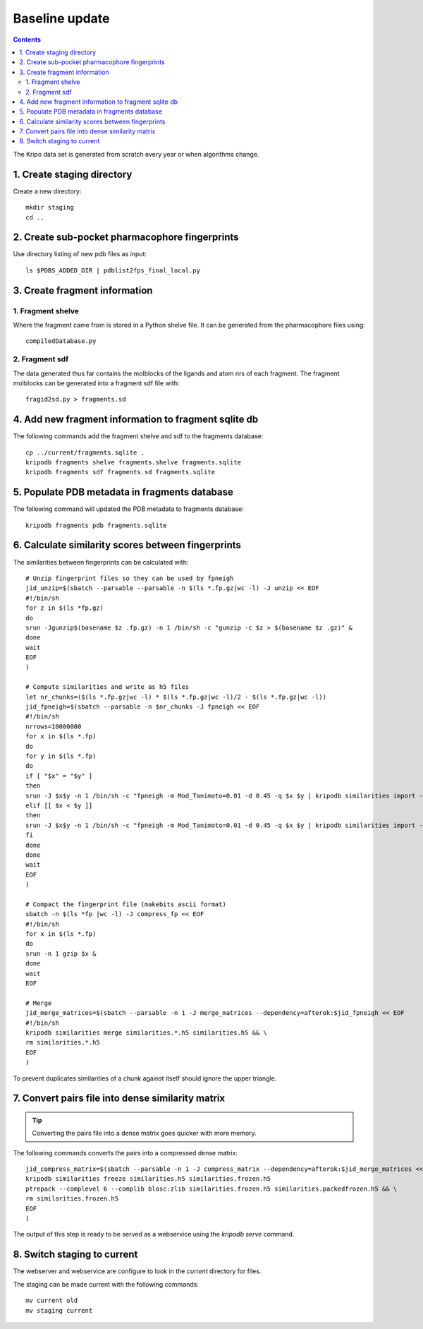 Baseline update
===============

.. contents::

The Kripo data set is generated from scratch every year or when algorithms change.

1. Create staging directory
---------------------------

Create a new directory::

  mkdir staging
  cd ..

2. Create sub-pocket pharmacophore fingerprints
-----------------------------------------------

Use directory listing of new pdb files as input::

  ls $PDBS_ADDED_DIR | pdblist2fps_final_local.py

.. todo:: Too slow when run on single cpu.
    Chunkify input, run in parallel and merge results

.. _create-fragment-information:

3. Create fragment information
------------------------------

1. Fragment shelve
^^^^^^^^^^^^^^^^^^

Where the fragment came from is stored in a Python shelve file.
It can be generated from the pharmacophore files using::

  compiledDatabase.py

2. Fragment sdf
^^^^^^^^^^^^^^^

The data generated thus far contains the molblocks of the ligands and atom nrs of each fragment.
The fragment molblocks can be generated into a fragment sdf file with::

  fragid2sd.py > fragments.sd

4. Add new fragment information to fragment sqlite db
-----------------------------------------------------

The following commands add the fragment shelve and sdf to the fragments database::

    cp ../current/fragments.sqlite .
    kripodb fragments shelve fragments.shelve fragments.sqlite
    kripodb fragments sdf fragments.sd fragments.sqlite

5. Populate PDB metadata in fragments database
----------------------------------------------
The following command will updated the PDB metadata to fragments database::

    kripodb fragments pdb fragments.sqlite

6. Calculate similarity scores between fingerprints
---------------------------------------------------

The similarities between fingerprints can be calculated with::

    # Unzip fingerprint files so they can be used by fpneigh
    jid_unzip=$(sbatch --parsable --parsable -n $(ls *.fp.gz|wc -l) -J unzip << EOF
    #!/bin/sh
    for z in $(ls *fp.gz)
    do
    srun -Jgunzip$(basename $z .fp.gz) -n 1 /bin/sh -c "gunzip -c $z > $(basename $z .gz)" &
    done
    wait
    EOF
    )

    # Compute similarities and write as h5 files
    let nr_chunks=($(ls *.fp.gz|wc -l) * $(ls *.fp.gz|wc -l)/2 - $(ls *.fp.gz|wc -l))
    jid_fpneigh=$(sbatch --parsable -n $nr_chunks -J fpneigh << EOF
    #!/bin/sh
    nrrows=10000000
    for x in $(ls *.fp)
    do
    for y in $(ls *.fp)
    do
    if [ "$x" = "$y" ]
    then
    srun -J $x$y -n 1 /bin/sh -c "fpneigh -m Mod_Tanimoto=0.01 -d 0.45 -q $x $y | kripodb similarities import --nrrows $nrrows --ignore_upper_triangle - fragments.sqlite similarities.$(basename $x .fp)__$(basename $y .fp).h5" &
    elif [[ $x < $y ]]
    then
    srun -J $x$y -n 1 /bin/sh -c "fpneigh -m Mod_Tanimoto=0.01 -d 0.45 -q $x $y | kripodb similarities import --nrrows $nrrows - fragments.sqlite similarities.$(basename $x .fp)__$(basename $y .fp).h5" &
    fi
    done
    done
    wait
    EOF
    )

    # Compact the fingerprint file (makebits ascii format)
    sbatch -n $(ls *fp |wc -l) -J compress_fp << EOF
    #!/bin/sh
    for x in $(ls *.fp)
    do
    srun -n 1 gzip $x &
    done
    wait
    EOF

    # Merge
    jid_merge_matrices=$(sbatch --parsable -n 1 -J merge_matrices --dependency=afterok:$jid_fpneigh << EOF
    #!/bin/sh
    kripodb similarities merge similarities.*.h5 similarities.h5 && \
    rm similarities.*.h5
    EOF
    )

To prevent duplicates similarities of a chunk against itself should ignore the upper triangle.

.. todo:: Don't fpneigh run sequentially but submit to batch queue system and run in parallel

7. Convert pairs file into dense similarity matrix
--------------------------------------------------

.. tip:: Converting the pairs file into a dense matrix goes quicker with more memory.

The following commands converts the pairs into a compressed dense matrix::

    jid_compress_matrix=$(sbatch --parsable -n 1 -J compress_matrix --dependency=afterok:$jid_merge_matrices << EOF
    kripodb similarities freeze similarities.h5 similarities.frozen.h5
    ptrepack --complevel 6 --complib blosc:zlib similarities.frozen.h5 similarities.packedfrozen.h5 && \
    rm similarities.frozen.h5
    EOF
    )

The output of this step is ready to be served as a webservice using the `kripodb serve` command.

8. Switch staging to current
----------------------------

The webserver and webservice are configure to look in the `current` directory for files.

The staging can be made current with the following commands::

    mv current old
    mv staging current
